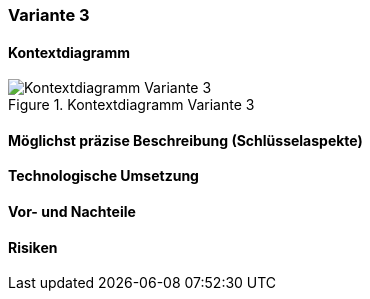 === Variante 3

==== Kontextdiagramm

.Kontextdiagramm  Variante 3
image::kontext_variante3.png["Kontextdiagramm  Variante 3"]

==== Möglichst präzise Beschreibung (Schlüsselaspekte)

==== Technologische Umsetzung

==== Vor- und Nachteile

==== Risiken